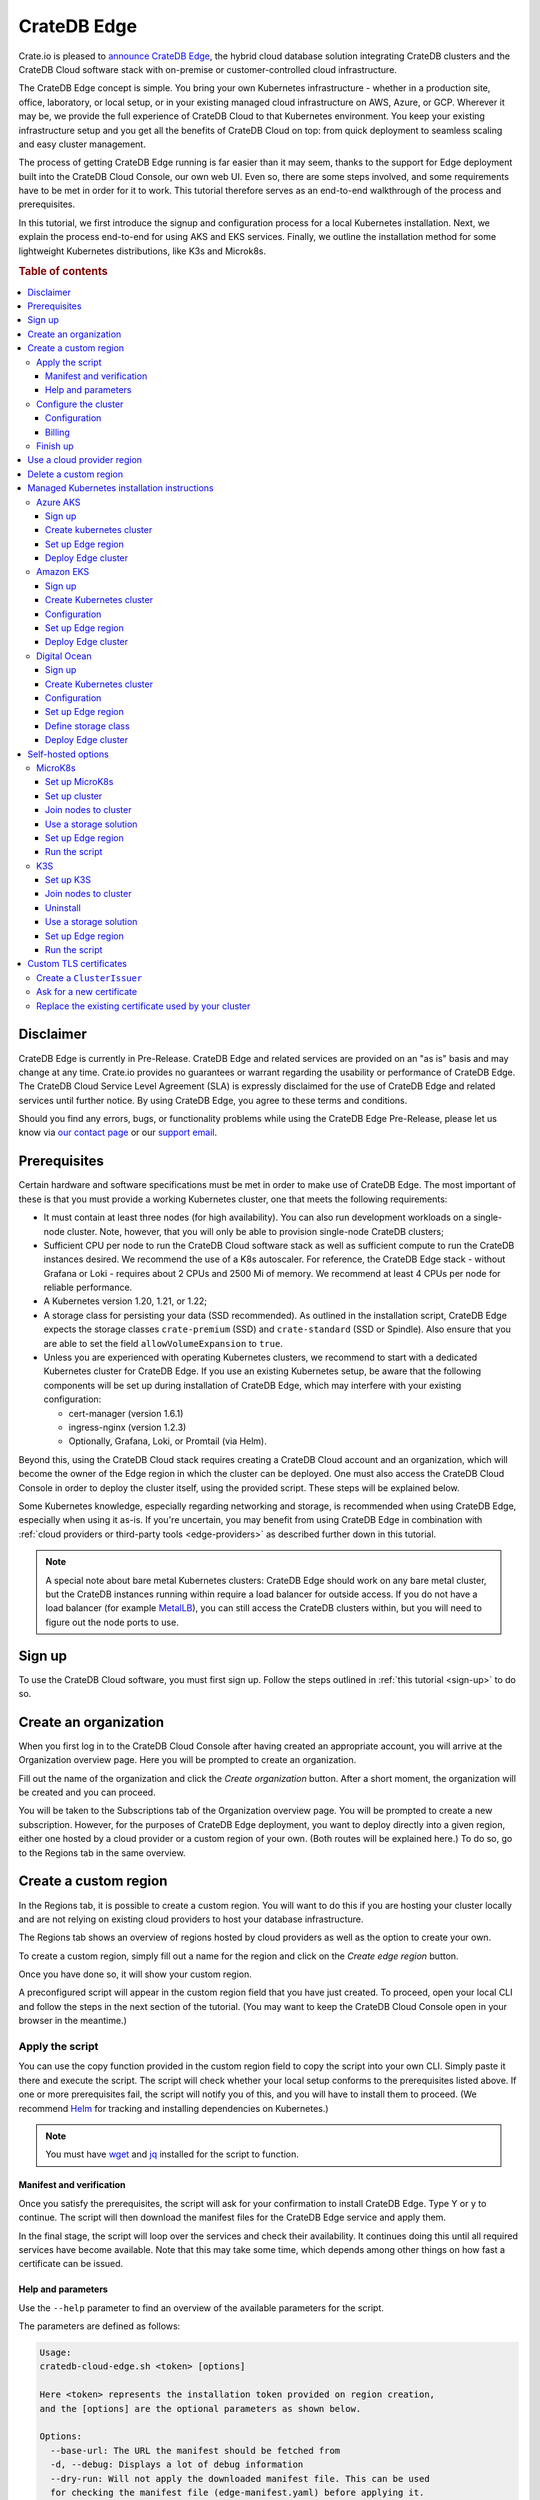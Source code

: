 .. _edge:

============
CrateDB Edge
============

Crate.io is pleased to `announce CrateDB Edge`_, the hybrid cloud database
solution integrating CrateDB clusters and the CrateDB Cloud software stack with
on-premise or customer-controlled cloud infrastructure.

The CrateDB Edge concept is simple. You bring your own Kubernetes
infrastructure - whether in a production site, office, laboratory, or local
setup, or in your existing managed cloud infrastructure on AWS, Azure, or GCP.
Wherever it may be, we provide the full experience of CrateDB Cloud to that
Kubernetes environment. You keep your existing infrastructure setup and you get
all the benefits of CrateDB Cloud on top: from quick deployment to seamless
scaling and easy cluster management.

The process of getting CrateDB Edge running is far easier than it may seem,
thanks to the support for Edge deployment built into the CrateDB Cloud Console,
our own web UI. Even so, there are some steps involved, and some requirements
have to be met in order for it to work. This tutorial therefore serves as an
end-to-end walkthrough of the process and prerequisites.

In this tutorial, we first introduce the signup and configuration process for
a local Kubernetes installation. Next, we explain the process end-to-end for
using AKS and EKS services. Finally, we outline the installation method for
some lightweight Kubernetes distributions, like K3s and Microk8s.


.. rubric:: Table of contents

.. contents::
   :local:


.. _edge-disclaimer:

Disclaimer
==========

CrateDB Edge is currently in Pre-Release. CrateDB Edge and related services are
provided on an "as is" basis and may change at any time. Crate.io provides no
guarantees or warrant regarding the usability or performance of CrateDB Edge.
The CrateDB Cloud Service Level Agreement (SLA) is expressly disclaimed for the
use of CrateDB Edge and related services until further notice. By using CrateDB
Edge, you agree to these terms and conditions.

Should you find any errors, bugs, or functionality problems while using the
CrateDB Edge Pre-Release, please let us know via `our contact page`_ or our
`support email`_.


.. _edge-prereqs:

Prerequisites
=============

Certain hardware and software specifications must be met in order to make use
of CrateDB Edge. The most important of these is that you must provide a working
Kubernetes cluster, one that meets the following requirements:

.. rst-class:: open

* It must contain at least three nodes (for high availability).
  You can also run development workloads on a single-node cluster. Note,
  however, that you will only be able to provision single-node CrateDB
  clusters;

* Sufficient CPU per node to run the CrateDB Cloud software stack as well as
  sufficient compute to run the CrateDB instances desired. We recommend the use
  of a K8s autoscaler. For reference, the CrateDB Edge stack - without Grafana
  or Loki - requires about 2 CPUs and 2500 Mi of memory. We recommend at least
  4 CPUs per node for reliable performance.

* A Kubernetes version 1.20, 1.21, or 1.22;

* A storage class for persisting your data (SSD recommended). As outlined in
  the installation script, CrateDB Edge expects the storage classes
  ``crate-premium`` (SSD) and ``crate-standard`` (SSD or Spindle). Also ensure
  that you are able to set the field ``allowVolumeExpansion`` to ``true``.

* Unless you are experienced with operating Kubernetes clusters, we recommend
  to start with a dedicated Kubernetes cluster for CrateDB Edge. If you use an
  existing Kubernetes setup, be aware that the following components will be
  set up during installation of CrateDB Edge, which may interfere with your
  existing configuration:

  * cert-manager (version 1.6.1)
  * ingress-nginx (version 1.2.3)
  * Optionally, Grafana, Loki, or Promtail (via Helm).

Beyond this, using the CrateDB Cloud stack requires creating a CrateDB Cloud
account and an organization, which will become the owner of the Edge region in
which the cluster can be deployed. One must also access the CrateDB Cloud
Console in order to deploy the cluster itself, using the provided script. These
steps will be explained below.

Some Kubernetes knowledge, especially regarding networking and storage, is
recommended when using CrateDB Edge, especially when using it as-is. If you're
uncertain, you may benefit from using CrateDB Edge in combination with
:ref:`cloud providers or third-party tools <edge-providers>` as described
further down in this tutorial.

.. NOTE::
    A special note about bare metal Kubernetes clusters: CrateDB Edge should
    work on any bare metal cluster, but the CrateDB instances running within
    require a load balancer for outside access. If you do not have a load
    balancer (for example `MetalLB`_), you can still access the CrateDB
    clusters within, but you will need to figure out the node ports to use.


.. _edge-signup:

Sign up
=======

To use the CrateDB Cloud software, you must first sign up. Follow the steps
outlined in :ref:`this tutorial <sign-up>` to do so.


.. _edge-create-org:

Create an organization
======================

When you first log in to the CrateDB Cloud Console after having created an
appropriate account, you will arrive at the Organization overview page. Here
you will be prompted to create an organization.

.. image:: _assets/img/cloud-create-org.png
   :alt: CrateDB Console organization creation screen

Fill out the name of the organization and click the *Create organization*
button. After a short moment, the organization will be created and you can
proceed.

You will be taken to the Subscriptions tab of the Organization overview page.
You will be prompted to create a new subscription. However, for the purposes of
CrateDB Edge deployment, you want to deploy directly into a given region,
either one hosted by a cloud provider or a custom region of your own. (Both
routes will be explained here.) To do so, go to the Regions tab in the same
overview.


.. _edge-create-custom:

Create a custom region
======================

In the Regions tab, it is possible to create a custom region. You will want to
do this if you are hosting your cluster locally and are not relying on existing
cloud providers to host your database infrastructure.

The Regions tab shows an overview of regions hosted by cloud providers as well
as the option to create your own.

.. image:: _assets/img/cloud-regions.png
   :alt: CrateDB Console regions screen

To create a custom region, simply fill out a name for the region and click on
the *Create edge region* button.

Once you have done so, it will show your custom region.

.. image:: _assets/img/cloud-custom-region.png
   :alt: CrateDB Console custom region screen

A preconfigured script will appear in the custom region field that you have
just created. To proceed, open your local CLI and follow the steps in the next
section of the tutorial. (You may want to keep the CrateDB Cloud Console open
in your browser in the meantime.)


.. _edge-script:

Apply the script
----------------

You can use the copy function provided in the custom region field to copy the
script into your own CLI. Simply paste it there and execute the script. The
script will check whether your local setup conforms to the prerequisites listed
above. If one or more prerequisites fail, the script will notify you of this,
and you will have to install them to proceed. (We recommend `Helm`_ for
tracking and installing dependencies on Kubernetes.)

.. NOTE::
    You must have `wget`_ and `jq`_ installed for the script to function.


Manifest and verification
'''''''''''''''''''''''''

Once you satisfy the prerequisites, the script will ask for your confirmation
to install CrateDB Edge. Type Y or y to continue. The script will then
download the manifest files for the CrateDB Edge service and apply them.

In the final stage, the script will loop over the services and check their
availability. It continues doing this until all required services have become
available. Note that this may take some time, which depends among other things
on how fast a certificate can be issued.


Help and parameters
'''''''''''''''''''

Use the ``--help`` parameter to find an overview of the available parameters
for the script.

The parameters are defined as follows:

.. code-block:: console

    Usage:
    cratedb-cloud-edge.sh <token> [options]

    Here <token> represents the installation token provided on region creation,
    and the [options] are the optional parameters as shown below.

    Options:
      --base-url: The URL the manifest should be fetched from
      -d, --debug: Displays a lot of debug information
      --dry-run: Will not apply the downloaded manifest file. This can be used
      for checking the manifest file (edge-manifest.yaml) before applying it.
      -m, --max-execution-time (600): Maximum time in seconds the script should
      run
      --run-prerequisites: Will only run the prerequisites check
      --run-validation: Will only run the post-install validation

Once the services are up and running, the script will report: "Successfully
validated installation". At this point, you can return to the CrateDB Cloud
Console.

In the CrateDB Cloud Console you can now deploy a cluster from within your
custom Edge region. Go to the Regions tab of the Organization overview to find
your custom region and deploy your cluster from there. This will take you to
the cluster configuration screen.


.. _edge-config:

Configure the cluster
---------------------


Configuration
'''''''''''''

Next, go through the cluster configuration process. You will see your custom
Edge region is selected, so no region selection is necessary. You can move
directly to the cluster configuration. You can configure your desired hardware
values for CPU, RAM, and storage per node manually in the panel provided, as
well as the number of nodes you want in your cluster.

.. image:: _assets/img/cloud-edge-config.png
   :alt: Cluster configuration panels for CrateDB Edge

On the right the cluster scale overview shows the total hardware values for the
cluster. This is simply the number of nodes you have chosen, multiplied by the
values per node you have defined.

At the bottom of the deployment screen you can configure your account settings.
Since you have already created an organization, it does not need to be set
here. However, you can now define a project that the cluster can be deployed
in, as well as the cluster name. You also determine the database username and
password that you can use to access the cluster `Admin UI`_ later on.

.. image:: _assets/img/cloud-edge-settings.png
   :alt: Account settings menu

Note that the cluster name has certain validation requirements: it may contain
only numbers, letters, and the dash symbol -. It must begin with a letter and
end with a letter or a number, and must be at least three characters long.

You can also here define the backup location of your CrateDB Edge cluster. You
have the option of either using the default backup location for CrateDB Cloud,
which is managed by us, or use a custom backup location that is convenient to
you. This has to be an S3 bucket or a location with an equivalent
functionality. In the latter case, you can set the access key and secret here
as well. You can test the connection as well; keep in mind that you cannot
proceed with a custom backup location unless the connection to it is
functional.

Click *Next* at the bottom right to proceed.


Billing
'''''''

Finally, you will be taken to a new screen where you can fill out your billing
information. Our payment processing is supported by `Stripe`_. At the bottom
right you can find the cards accepted by Crate.io. When you have filled out the
necessary information, click *Deploy* below it to deploy your cluster. Do not
forget to accept financial authorization by ticking the box at the bottom.

.. image:: _assets/img/stripe-billing.png
   :alt: Billing information screen

The payment and billing information you have submitted will be saved in the
Billing tab of the Organization overview screen in the CrateDB Cloud Console
(i.e., the fifth tab from the left on the same screen you arrived at).

You can at any time check your current accumulated bill at the bottom left of
the CrateDB Cloud Console screen:

.. image:: _assets/img/cloud-billing-meter.png
   :alt: Cloud Console billing meter


Finish up
---------

You will now be returned to the CrateDB Cloud Console, but this time to the
Cluster overview page. A popup menu will remind you of the username and
password you selected for connecting to the cluster. Make sure you copy this
information to a safe place (e.g., a password manager), as it will not be
retrievable past this point.

You can use the Cluster overview page to access your cluster via the Admin UI
(see, however, the note below).

.. NOTE::
    If your Kubernetes cluster does not provide a load balancer with an
    external IP address, you will not be able to access your cluster from the
    CrateDB Cloud Console.


.. _edge-cloud-region:

Use a cloud provider region
===========================

Besides creating your own custom region, it is also possible to use CrateDB
Edge in combination with an existing cloud provider. To deploy a cluster in
this way, follow the initial steps described above until you have :ref:`created
an organization <edge-create-org>`. Then, go to the Regions tab and instead of
creating a custom region, choose a cloud provider from the fields provided and
click *Deploy cluster*. You will be referred to the subscription plan screen.
Select your desired plan and proceed to the :ref:`configuration wizard
<edge-config>` as described above.


.. _edge-delete-region:

Delete a custom region
======================

In order to delete a custom region, click the trashcan icon at the bottom right
of the custom region panel. A confirmation screen will appear warning that
deletion of a custom region disables access to CrateDB Cloud for that region.

Deleting a custom region does not delete the resources inside that region. To
also delete the resources inside the region, run the script provided in the
deletion confirmation screen in your local CLI before confirming the deletion
in the console. This will uninstall CrateDB Edge from your local Kubernetes
cluster.

To finalize the deletion of the custom region, enter the name of your region
into the form.

.. image:: _assets/img/cloud-edge-delete.png
   :alt: CrateDB Edge deletion confirmation screen
   :scale: 50%


.. _edge-providers:

Managed Kubernetes installation instructions
============================================

In this section, we provide more specific installation instructions for some
managed Kubernetes providers, such as `Azure AKS`_, `Amazon EKS`_, and `Digital
Ocean`_.

.. NOTE::
    These guides are provided as example scenarios only. Other managed
    Kubernetes providers or preconfigured Kubernetes distributions may also
    work with CrateDB Edge.

These are third-party tools and Crate.io is not responsible for those tools.
That said, we have tested the instructions provided below for functionality.
Users less familiar with customizing their Kubernetes stack on their own may
find any of these approaches a practical solution for easier CrateDB Edge
setup.


.. _edge-providers-aks:

Azure AKS
---------

Below is a step-by-step guide to using Azure AKS as a managed Kubernetes
provider in combination with CrateDB Edge. The steps are merely examples of a
process validated by us; other methods may work also. We provide this
information for ease of use and to illustrate how to work with CrateDB Edge.


Sign up
'''''''

First you must `sign up with Azure AKS`_. On the AKS page, click the *Start
Free* button or use the pay-as-you-go option. If you have an Azure account
already, you can use this account to sign up with. Once signed up, continue to
the Azure portal.


Create kubernetes cluster
'''''''''''''''''''''''''

In the Azure portal, find the "Kubernetes services" option. (You can use the
search bar at the top to do so.) You will see an overview of any Kubernetes
services you may already have running. Click on *Create*, then *Create
Kubernetes cluster*.

In the configuration menu, choose the desired subscription and resource group
or create a new one. Name your cluster as you wish and select the desired
region. We recommend using the default Kubernetes version. Finally, pick the
server availability you want, which affects your AKS pricing.

For the node size, it is important to conform to the :ref:`minimum requirements
set out above <edge-prereqs>`. For this reason, we strongly recommend choosing
a VM size that is at least 4 CPUs and 8GiB of RAM, for example the "D4s_v3"
combination. Additionally, we recommend using at least 3 nodes for a
production-grade high-availability setup. Other settings may be left on default
or adjusted as desired depending on your production requirements. (The default
settings should be fully functional for CrateDB Edge.) Then proceed with
creating the cluster. This process may take some time.

If you have `kubectl`_ installed, you can check on the node status once it is
finished by running in the `Azure CLI`_ the command

.. code-block:: console

    az aks get-credentials --resource-group <resource group name> --name <cluster name>

followed by

.. code-block:: console

    kubectl get nodes

which will show you all nodes. When all nodes are set to 'Ready', the cluster
is functioning properly. (Make sure you are in the right subscription before
running the commands, or this process will not work.)

After cluster deployment, you can click on *Go to resource* in the Azure Portal
to check that all configurations are as intended.


Set up Edge region
''''''''''''''''''

Sign up with, or log into, the `CrateDB Cloud Console`_. Go to the Regions tab
in the Subscription overview and create a custom Edge region by clicking on
*Create Edge region*. When the region has appeared in the regions list, it
will show a script that you can copy into your CLI. Do so and confirm
installation of CrateDB Edge on the correct cluster. The script will prompt you
for installation of the prerequisite tools as needed. To configure the
necessary storage classes, follow the instructions given in the script and then
rerun the script command.

The script, once run, will validate the installation of the CrateDB Edge stack.
You can also check that everything is operational by going to your Kubernetes
service in the Azure portal and checking the tab Workloads, under Kubernetes
Resources.


Deploy Edge cluster
'''''''''''''''''''

Finally, return to the CrateDB Cloud Console and click on *Deploy cluster* in
the custom region you have created. Follow the :ref:`steps described above
<edge-config>` to configure your CrateDB Cloud cluster. At the end of the
process, you should have a working CrateDB Edge install on Azure AKS managed
Kubernetes.


.. _edge-providers-eks:


Amazon EKS
----------

Below is a step-by-step guide to using Amazon EKS as a managed Kubernetes
provider in combination with CrateDB Edge. The steps are merely examples of a
process validated by us; other methods may work also. We provide this
information for ease of use and to illustrate how to work with CrateDB Edge.

.. NOTE::
    Amazon EKS cluster configuration has some complexity relating to the
    structure of AWS security management. The steps below try to provide a
    step-by-step guide, but may become outdated as AWS changes its interfaces
    or functionality. Since Crate.io is not responsible for EKS, we cannot
    guarantee this documentation remains fully in line with the latest AWS user
    flow. You can find current details on the `EKS cluster creation docs`_.


Sign up
'''''''

First you must `create an AWS account`_ and log in with it. If you have an AWS
account already, proceed directly to the `AWS Management Console`_. Find the
Elastic Kubernetes Service (you can search with the search bar at the top).


Create Kubernetes cluster
'''''''''''''''''''''''''

At the EKS portal, click the *Add cluster* button and hit *Create* to create a
new cluster. Having done that, you will arrive at the Kubernetes cluster
configuration. Give it a name and use the latest version of Kubernetes, as
long as it is < 1.22. Set the service role according to your requirements.
(Note: you can set the region at the top right, next to the user settings.)

Networking settings can be left to default or adjusted as desired. The same
applies to logging. Finish with *Create*. The EKS cluster will now be created.


Configuration
'''''''''''''

Once the cluster is set to *active* in the EKS cluster configuration panel, it
will be ready to be configured (you may still see a banner at the top stating
it is being created).

Make sure to add the necessary IAM role policies if you created a cluster with
Kubernetes 1.20 or earlier, or a cluster of 1.21 or later that uses the IPv4
family (this corresponds to the default settings.) Under Configuration, go to
*Cluster IAM Role ARN* and click the link below it. This will lead to the IAM
Management Console. In this console, click *Add permissions*, then *Add
policies*. Search for "Amazon_EKS_CNI_Policy". Tick the box and then click
*Attach policies*.

Under cluster Configuration, now go to *Add node group*. Configure the node
group by adding a name, assigning it a suitable `node IAM role`_ (you can
create one in the IAM Management Console if necessary). Click *Next*. In the
compute and scaling configuration, assure that the :ref:`minimum requirements
set out above <edge-prereqs>` are met. We recommend choosing at least 4 CPUs
and at least 8GiB of RAM, for example the "t3.xlarge" instance type. Your disk
size should be adequate to your needs - we recommend at least 8 GiB per node.
For production-grade clusters, always assure a minimum of 3 nodes. For the
network configuration, adjust to your preferences or leave it to the default
settings. Hit *Create* to create the node group.

In the `AWS CLI`_, enter the following command (make sure you are logged in
properly):

.. code-block:: console

    aws eks update-kubeconfig --region <region code> --name <cluster name>

You can check everything is working correctly with `kubectl`_:

.. code-block:: console

    kubectl get nodes


Set up Edge region
''''''''''''''''''

Sign up with, or log into, the `CrateDB Cloud Console`_. Go to the Regions tab
in the Subscription overview and create a custom Edge region by clicking on
*Create Edge region*. When the region has appeared in the regions list, it
will show a script that you can copy into your CLI. Do so and confirm
installation of CrateDB Edge on the correct cluster. The script will prompt you
for installation of the prerequisite tools as needed. To configure the
necessary storage classes, follow the instructions given in the script and then
rerun the script command.

Note that for EKS the default storage class is not called ``default`` but will
have a different name, e.g. ``gp2`` or ``gp3``. You have to adjust the script
accordingly. For more info, refer to the `documentation on AWS storage
classes`_. You can find the relevant storage class name with kubectl:

.. code-block:: console

    kubectl get sc

The script, once run, will validate the installation of the CrateDB Edge stack.
You can check everything is running correctly in the EKS cluster interface.


Deploy Edge cluster
'''''''''''''''''''

Finally, return to the CrateDB Cloud Console and click on *Deploy cluster* in
the custom region you have created. Follow the :ref:`steps described above
<edge-config>` to configure your CrateDB Cloud cluster. At the end of the
process, you should have a working CrateDB Edge install on AWS EKS managed
Kubernetes.


.. _edge-providers-digitalocean:

Digital Ocean
-------------

Below is a step-by-step guide to using Digital Ocean as a managed Kubernetes
provider in combination with CrateDB Edge. The steps are merely examples of a
process validated by us; other methods may work also. We provide this
information for ease of use and to illustrate how to work with CrateDB Edge.


Sign up
'''''''

First you must sign up with `Digital Ocean`_. On the Kubernetes page, click
*Sign up* and make an account. Verify your email address to proceed. (Digital
Ocean may also require a token pre-payment.)


Create Kubernetes cluster
'''''''''''''''''''''''''

Create a Kubernetes cluster using the Digital Ocean cloud interface, under
*Manage*, then *Kubernetes*. When configuring the cluster, make sure to choose
an option with sufficient hardware capacity. For example, when choosing the
Basic machine type, use the Max plan for that type to ensure sufficient power.
Then proceed to deploy the cluster.


Configuration
'''''''''''''

While the Kubernetes cluster is installing, use the link provided to locally
download the configuration YAML file and note the local address of the file.
Install `kubectl`_ if you have not done so already. Then point the Kubeconfig
configuration path to where you stored the YAML file:

.. code-block:: console

    export KUBECONFIG=~<file source>

Subsequently, wait for the install to finish and check that the nodes are
running as intended:

.. code-block:: console

    kubectl get nodes


Set up Edge region
''''''''''''''''''

Now, go to the CrateDB Cloud Console and create a custom CrateDB Edge region.
Follow the steps outlined :ref:`from the CrateDB sign up onwards <edge-signup>`
to proceed. Run the script the CrateDB Cloud Console shows in the panel for the
custom region you just created and install prerequisites as necessary.


Define storage class
''''''''''''''''''''

Eventually, the script will indicate that there is no ``crate-premium`` storage
class available. To define this storage class correctly, copy the default
storage class Digital Ocean provides, then change the the ``name`` to
``crate-premium`` in the copied file. For example, using kubectl and Vim:

.. code-block:: console

    kubectl get sc do-block-storage -o yaml | grep -vi is-default-class | sed -e 's/name: do-block-storage/name: crate-premium/' | kubectl create -f -

Then re-run the script until it is successful.


Deploy Edge cluster
'''''''''''''''''''

Finally, return to the CrateDB Cloud Console and click on *Deploy cluster* in
the custom region when it is available. Follow the :ref:`steps described above
<edge-config>` to proceed. At the end of the process, you should have a working
CrateDB Edge install on Digital Ocean managed Kubernetes.


.. _edge-self-hosted:

Self-hosted options
===================

In this section, we outline installation instructions for some third-party
supported self-hosted options, such as `MicroK8s`_ and `K3s`_. These are
third-party tools and Crate.io is not responsible for those tools. That said,
we have tested the instructions provided below for functionality. Users less
familiar with customizing their Kubernetes stack on their own may find
any of these approaches a practical solution for easier CrateDB Edge setup.


.. _edge-tools-microk8s:

MicroK8s
--------

Below is a full walkthrough of how to get CrateDB Edge up and running on
MicroK8s. The steps are merely examples of a process validated by us; other
methods may work also. We provide this information for ease of use and to
illustrate how to work with CrateDB Edge.


Set up MicroK8s
'''''''''''''''

Follow the instructions from the `MicroK8s docs`_. For the purposes of this
tutorial, we assume a `snap`_-based distribution, such as `Ubuntu`_. On this
occasion, you'll be setting up a three-node Kubernetes cluster. You can also
use a single node for testing purposes if you wish. Regardless, the
installation instructions must be run on every node you set up.

.. code-block:: console

    sudo snap install microk8s --classic --channel=1.21

    sudo usermod -a -G microk8s $USER
    sudo chown -f -R $USER ~/.kube

    microk8s status --wait-ready
    microk8s kubectl get nodes

    alias kubectl='microk8s kubectl'

    microk8s enable dns storage


Set up cluster
''''''''''''''

On one of the nodes, run the command to get joining instructions. This will
print the command that you need to run on the other two nodes to create a
Kubernetes cluster.

.. code-block:: console

    microk8s add-node


Join nodes to cluster
'''''''''''''''''''''

Now SSH into the two remaining nodes and run the command you received on the
first node.

.. code-block:: console

    root@ub11:~# microk8s join <IP of first node>:25000/<cluster id>
    Contacting cluster at <IP address>
    Waiting for this node to finish joining the cluster...


Use a storage solution
''''''''''''''''''''''

The MicroK8s setup will require a storage solution. In this case, the tutorial
shows how to do so using `Longhorn`_, a distributed storage solution for
Kubernetes. You can follow the `Longhorn installation instructions`_ as
described below. (Other storage solutions for Kubernetes may work as well.)

First the installation:

.. code-block:: console

    kubectl apply -f https://raw.githubusercontent.com/longhorn/longhorn/v1.1.1/deploy/longhorn.yaml

Then you need to specify the root directory:

.. code-block:: console

    kubectl -n longhorn-system edit deployment longhorn-driver-deployer

    - name: KUBELET_ROOT_DIR
    value: /var/snap/microk8s/common/var/lib/kubelet


Set up Edge region
''''''''''''''''''

At this stage, you can create an Edge region via the CrateDB Cloud Console.
Follow the steps outlined above :ref:`from the CrateDB sign up onwards
<edge-signup>` to proceed.


Run the script
''''''''''''''

Run the script with the following command:

.. code-block:: console

    wget -qO- https://console.cratedb.cloud/edge/cratedb-cloud-edge.sh > edge-installer.sh
    chmod u+x edge-installer.sh
    ./edge-installer --dry-run  <token>

Note that ``dry-run`` provides, as the name suggests, a method to test the
installation by generating the manifests that are going to be applied without
applying them. This gives you an opportunity to verify them before the full
install.

The ``<token>`` in question is the token you receive from the CrateDB Console
Edge region field in the Regions tab of the Organization Overview. For more
information on this section of the CrateDB Console, refer to our :ref:`CrateDB
Cloud Console overview <cloud-reference:overview-org-regions>`.

With this, you should be ready to use CrateDB Edge via Microk8s.


.. _edge-tools-k3s:

K3S
---

Below is a full walkthrough of how to get CrateDB Edge up and running on K3S.
The steps are merely examples of a process validated by us; other methods may
work also. We provide this information for ease of use and to illustrate how to
work with CrateDB Edge.


Set up K3S
''''''''''

A simple way to bootstrap the K3S setup is with `k3sup`_. However, this
tutorial assumes you will use K3S native, which offers more granularity. Also,
this setup is suitable for a multi-node cluster.

First you have to set up the master node:

.. code-block:: console

    export INSTALL_K3S_VERSION="v1.19.10+k3s1"
    curl -sfL https://get.k3s.io | sh -s - --disable=traefik

    mkdir ~/.kube
    cp /etc/rancher/k3s/k3s.yaml ~/.kube/config
    export KUBECONFIG=~/.kube/config
    kubectl config set-context default
    kubectl get node -o wide

Next, get the token:

.. code-block:: console

    cat /var/lib/rancher/k3s/server/node-token

Note that the master node will operate both as a master and as a worker.


Join nodes to cluster
'''''''''''''''''''''

Next, you set up other worker nodes (as many as applicable to your use case):

.. code-block:: console

    export token=<token>
    export INSTALL_K3S_VERSION="v1.19.10+k3s1"
    curl -sfL https://get.k3s.io | K3S_URL="https://ub1:6443" K3S_TOKEN=$token sh -


Uninstall
'''''''''

If you need to uninstall, run:

.. code-block:: console

    /usr/local/bin/k3s-agent-uninstall.sh


Use a storage solution
''''''''''''''''''''''

The K3S setup for CrateDB Edge will require a storage solution. In this case,
the tutorial shows how to do so using `Longhorn`_, a distributed storage
solution for Kubernetes. You can follow the `Longhorn installation
instructions`_ as described below. (Other storage solutions for Kubernetes may
work as well.)

First the installation:

.. code-block:: console

    kubectl apply -f https://raw.githubusercontent.com/longhorn/longhorn/v1.1.1/deploy/longhorn.yaml

Then you need to specify the root directory. Note that unlike in the Microk8s
example above, you need to redirect the directory:

.. code-block:: console

    kubectl -n longhorn-system edit deployment longhorn-driver-deployer

        - name: KUBELET_ROOT_DIR
        value: /var/lib/rancher/k3s/agent/kubelet  ..... /var/lib/kubelet


Set up Edge region
''''''''''''''''''

At this stage, you can create an Edge region via the CrateDB Cloud Console.
Follow the steps outlined above :ref:`from the CrateDB sign up onwards
<edge-signup>` to proceed.


Run the script
''''''''''''''

Run the script with the following command:

.. code-block:: console

    wget -qO- https://console.cratedb.cloud/edge/cratedb-cloud-edge.sh > edge-installer.sh
    chmod u+x edge-installer.sh
    ./edge-installer --dry-run  <token>

Note that ``dry-run`` provides, as the name suggests, a method to test the
installation by generating the manifests that are going to be applied without
applying them. This gives you an opportunity to verify them before the full
install.

The ``<token>`` in question is the token you receive from the CrateDB Console
Edge region field in the Regions tab of the Organization Overview. For more
information on this section of the CrateDB Console, refer to our :ref:`CrateDB
Cloud Console overview <cloud-reference:overview-org-regions>`.

With this, you should be ready to use CrateDB Edge via K3S.


Custom TLS certificates
=======================

By default, CrateDB Edge will issue self-signed certificates for CrateDB
instances running in your Edge region. It is also possible to use "proper" TLS
certificates if required. In the examples below, we will configure
`letsencrypt`_ to issue certificates and use them with CrateDB Edge clusters.


Create a ``ClusterIssuer``
--------------------------

CrateDB Edge uses an industry standard app called `cert-manager`_ for managing
TLS certificates. To issue valid certificates, you would need to follow the
cert-manager `tutorial for letsencrypt via the DNS solver`_. CrateDB clusters
are provisioned behind a Load Balancer, and as such the only way to solve
letsencrypt challenges is via DNS. Your configuration will vary, but if you use
``Route53`` as your DNS provider, you will end up with a configuration similar
to this:

.. code-block:: yaml

    apiVersion: cert-manager.io/v1alpha3
    kind: ClusterIssuer
    metadata:
      name: letsencrypt-dns
    spec:
      acme:
        email: administrators@yourorg.com
        privateKeySecretRef:
          name: letsencrypt
        server: https://acme-v02.api.letsencrypt.org/directory
        solvers:
        - dns01:
            route53:
              accessKeyID: [your-access-key]
              region: eu-central-1
              secretAccessKeySecretRef:
                key: aws_secret_access_key
                name: your_secret


Ask for a new certificate
-------------------------

To ask `letsencrypt`_ for a new certificate, create a ``Certificate``
Kubernetes resource:

.. code-block:: yaml

    apiVersion: cert-manager.io/v1alpha3
    kind: Certificate
    metadata:
      name: my-certificate
      namespace: my-namespace
    spec:
      dnsNames:
      - my-cluster-1.my.fully.qualified.domain.example.com
      issuerRef:
        kind: ClusterIssuer
        name: letsencrypt-dns
      keystores:
        jks:
          create: true
          passwordSecretRef:
            key: keystore-password
            name: keystore-passwords
        pkcs12:
          create: true
          passwordSecretRef:
            key: keystore-password
            name: keystore-passwords
      secretName: my-target-secret-for-this-certificate

.. NOTE::

    Note that you must do this inside of a namespace where your CrateDB will be
    running.

The secret called ``keystore-passwords`` will be created automatically when you
create the CrateDB Cloud Project in this region.


Replace the existing certificate used by your cluster
-----------------------------------------------------

As your CrateDB Edge cluster comes with a self-signed certificate, you will
need to replace it. Fortunately, this is fairly straightforward, and only
requires a quick edit to the CrateDB Cluster's ``StatefulSet``, i.e.:

.. code-block:: console

    $ kubectl -n $YOUR_NAMESPACE edit sts crate-data-hot-$CLUSTER_ID

Then find the following section and replace the secret name with the
``secretName`` specified when creating the ``Certificate`` entity above, i.e.:

.. code-block:: yaml

      - name: keystore
        secret:
          defaultMode: 420
          items:
          - key: keystore.jks
            path: keystore.jks
          secretName: my-target-secret-for-this-certificate

Once this is done, you will have to bounce each of the CrateDB pods for the
change to be picked up. Once the pods are back up, they will present the
configured certificate on both the HTTP and PGSQL ports.

.. NOTE::

    Note that you need to access CrateDB via a valid DNS name for this to work,
    so make sure that ``my-cluster-1.my.fully.qualified.domain.example.com``
    correctly points to your CrateDB instance (i.e. via an external network
    load balancer).


.. _Admin UI: https://crate.io/docs/crate/admin-ui/en/latest/console.html
.. _Amazon EKS: https://aws.amazon.com/eks/
.. _AWS CLI: https://aws.amazon.com/cli/
.. _AWS Management Console: https://aws.amazon.com/console/
.. _Azure AKS: https://azure.microsoft.com/en-us/services/kubernetes-service/
.. _Azure CLI: https://docs.microsoft.com/en-us/cli/azure/install-azure-cli
.. _announce CrateDB Edge: https://crate.io/a/announcing-cratedb-edge/
.. _our contact page: https://crate.io/contact/
.. _create an AWS account: https://portal.aws.amazon.com/billing/signup
.. _CrateDB Admin UI: https://crate.io/docs/crate/admin-ui/en/latest/console.html
.. _CrateDB Cloud Console: https://console.cratedb.cloud
.. _Digital Ocean: https://www.digitalocean.com/products/kubernetes/
.. _documentation on AWS storage classes: https://kubernetes.io/docs/concepts/storage/storage-classes/#aws-ebs
.. _EKS cluster creation docs: https://docs.aws.amazon.com/eks/latest/userguide/create-cluster.html
.. _Helm: https://helm.sh/docs/intro/quickstart/
.. _ingress-nginx: https://github.com/kubernetes/ingress-nginx
.. _installation instructions: https://kubernetes.github.io/ingress-nginx/deploy/
.. _jq: https://stedolan.github.io/jq/
.. _kubectl: https://kubernetes.io/docs/tasks/tools/
.. _K3s: https://k3s.io/
.. _k3sup: https://github.com/alexellis/k3sup
.. _Longhorn: https://longhorn.io/
.. _Longhorn installation instructions: https://longhorn.io/docs/1.1.1/deploy/install/install-with-kubectl/
.. _MetalLB: https://metallb.universe.tf/
.. _MicroK8s: https://microk8s.io/
.. _MicroK8s docs: https://microk8s.io/docs
.. _node IAM role: https://docs.aws.amazon.com/eks/latest/userguide/create-node-role.html
.. _sign up with Azure AKS: https://azure.microsoft.com/en-us/free/services/kubernetes-service/
.. _snap: https://snapcraft.io/
.. _Stripe: https://stripe.com
.. _subscription plan: https://crate.io/docs/cloud/reference/en/latest/subscription-plans.html
.. _support email: support@crate.io
.. _Ubuntu: https://ubuntu.com/
.. _wget: https://www.gnu.org/software/wget/
.. _letsencrypt: https://letsencrypt.org/
.. _cert-manager: https://github.com/cert-manager/cert-manager/
.. _tutorial for letsencrypt via the DNS solver: https://cert-manager.io/docs/configuration/acme/dns01/
